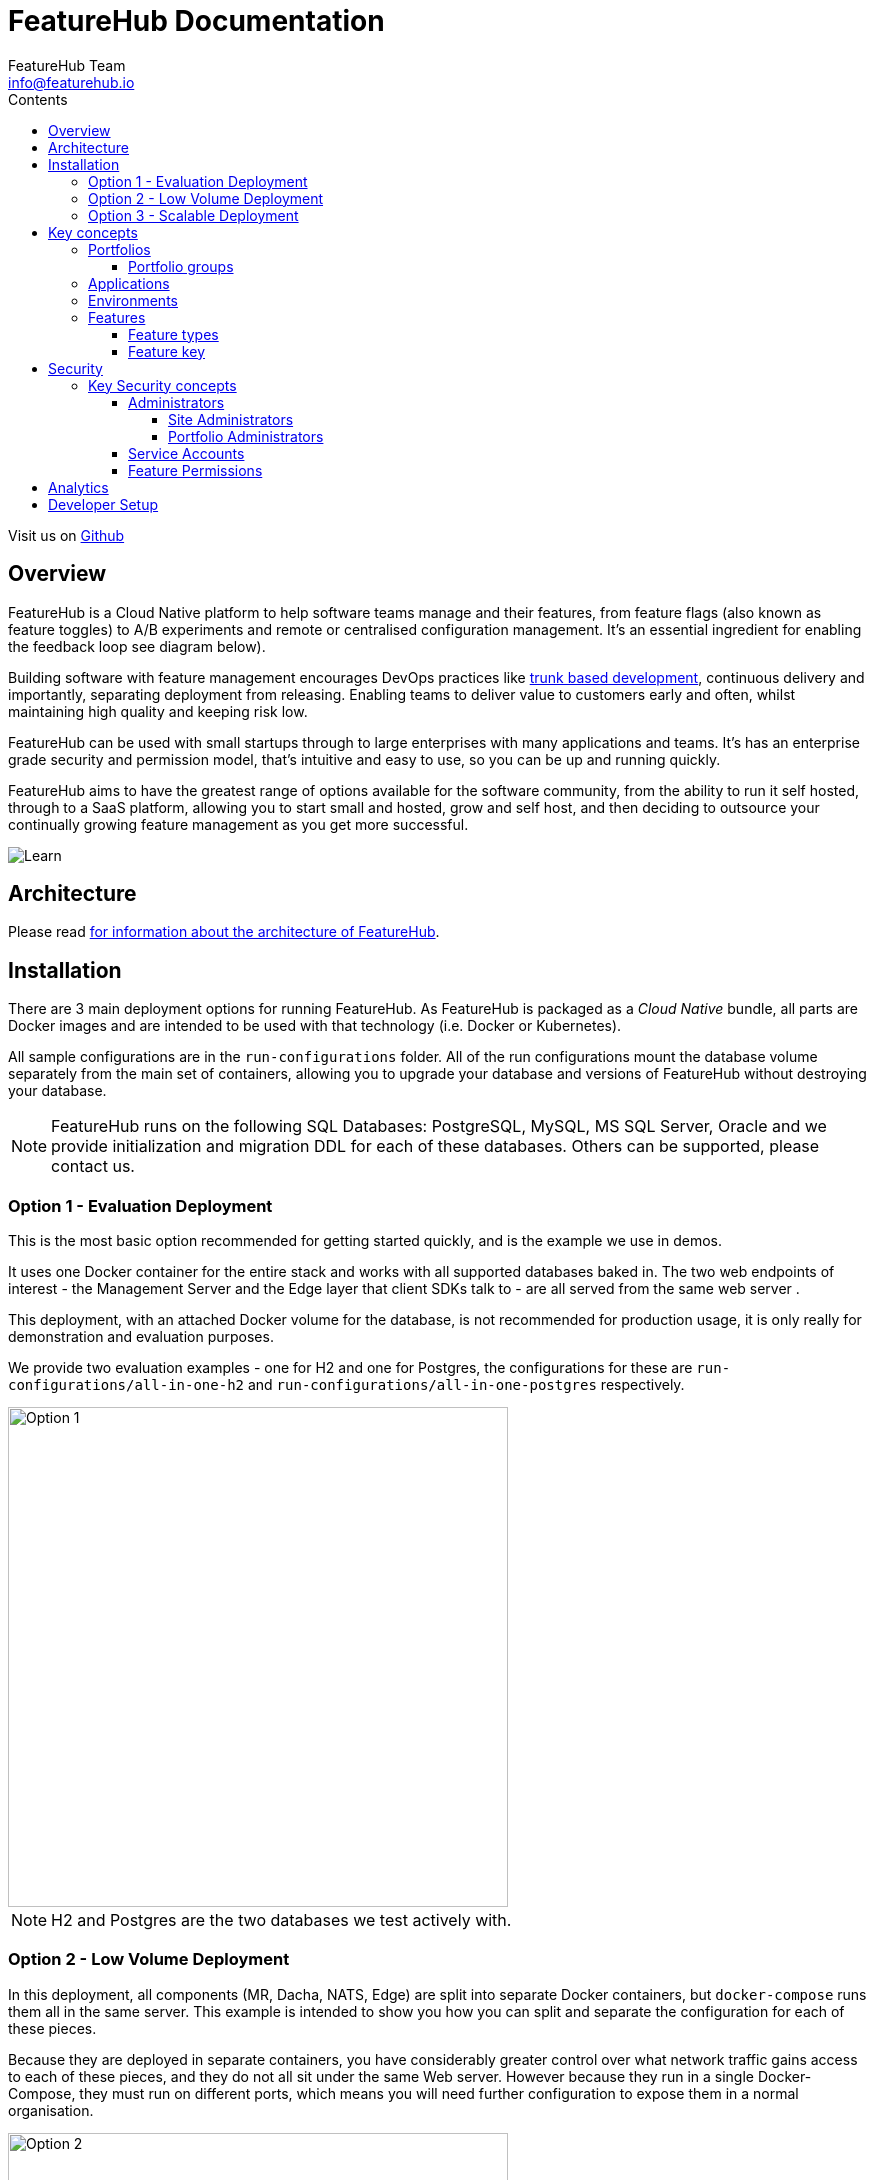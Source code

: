 = FeatureHub Documentation
FeatureHub Team <info@featurehub.io>
ifdef::env-github,env-browser[:outfilesuffix: .adoc]
:toc: left
:toclevels: 4
:toc-title: Contents

Visit us on https://github.com/featurehub-io/featurehub[Github]

== Overview

FeatureHub is a Cloud Native platform to help software teams manage and their features, from feature flags 
(also known as feature toggles) to A/B experiments and remote or centralised configuration management.
It's an essential ingredient for enabling the feedback loop see diagram below).

Building software with feature management encourages DevOps practices like
https://trunkbaseddevelopment.com[trunk based development], continuous delivery and importantly, 
separating deployment from releasing. Enabling teams to deliver value to customers early and often, 
whilst maintaining high quality and keeping risk low.

FeatureHub can be used with small startups through to large enterprises with many applications and teams.
It's has an enterprise grade security and permission model, that's intuitive and easy to use, 
so you can be up and running quickly.

FeatureHub aims to have the greatest range of options available for the software community, from the ability to run
it self hosted, through to a SaaS platform, allowing you to start small and hosted, grow and self host, and then
deciding to outsource your continually growing feature management as you get more successful. 

image::images/fh_learn_build_measure.svg[Learn,Build,Measure]

== Architecture

Please read link:architecture{outfilesuffix}[for information about the architecture of FeatureHub].

== Installation
There are 3 main deployment options for running FeatureHub. As FeatureHub is packaged as a _Cloud Native_
bundle, all parts are Docker images and are intended to be used with that technology (i.e. Docker or Kubernetes).

All sample configurations are in the `run-configurations` folder. All of the run configurations mount the 
database volume separately from the main set of containers, allowing you to upgrade your database and
versions of FeatureHub without destroying your database.

NOTE: FeatureHub runs on the following SQL Databases: PostgreSQL, MySQL, MS SQL Server, Oracle and we provide
initialization and migration DDL for each of these databases. Others can be supported, please contact us.

=== Option 1 - Evaluation Deployment
This is the most basic option recommended for getting started quickly, and is the example we use in demos.

It uses one Docker container for the entire stack and works with all supported databases
baked in. The two web endpoints of interest -  the Management Server and the Edge layer that client
SDKs talk to - are all served from the same web server . 

This deployment, with an attached Docker volume for the database, is not recommended for production usage,
it is only really for demonstration and evaluation purposes.

We provide two evaluation examples - one for H2 and one for Postgres, the configurations for these are 
`run-configurations/all-in-one-h2` and `run-configurations/all-in-one-postgres` respectively.

image::images/fh_deployment_option_1.svg[Option 1,500]

NOTE: H2 and Postgres are the two databases we test actively with.

=== Option 2 - Low Volume Deployment
In this deployment, all components (MR, Dacha, NATS, Edge) are split into separate Docker containers, but 
`docker-compose` runs them all in the same server. This example is intended to show you how you can 
split and separate the configuration for each of these pieces. 

Because they are deployed in separate containers, you have considerably greater control over what 
network traffic gains access to each of these pieces, and they do not all sit under the same Web server. However
because they run in a single Docker-Compose, they must run on different ports, which means you will need further
configuration to expose them in a normal organisation.

image::images/fh_deployment_option_3.svg[Option 2,500]
NOTE: In this `docker-compose` image, there is a database along with an initialization script. If you are wishing
to seriously use this, you will need to run an external database.

=== Option 3 - Scalable Deployment
This option is best if you want to run FeatureHub at scale. Running separate instances of Edge, Cache, NATS and
FeatureHub Server, means you can deploy these components independently for scalability and redundancy. 

NOTE: Inorder to scale FeatureHub Server, you need to have first configured a separate database
(see <<Option 2 - Low Volume Deployment>> above).

== Key concepts
=== Portfolios
Portfolios are simply a collection of one or more applications.  Typically, portfolios are named to match areas of your
business where groups of applications (or application suites) live.  Once created these portfolios
can be managed autonomously (via <<_portfolio_administrators>>) from the rest of FeatureHub.

image::images/fh_overview.svg[Overview,500]

==== Portfolio groups
You can create one or more groups of people, these groups can be used to set various permissions
on the applications and their environments, within the portfolio.  Either use the same groups across application within the
portfolio, or create separate groups for each application.
Some example groups might be:

* _Developers_ (Typically can create features and change feature values in non-production environments)
* _Testers_ (Typically can change feature values in non-production environments)
* _Operations_ (Typically can't create or delete features but can update values in production)

NOTE: Every Portfolio automatically gets a group called "Administrators", Simply adding people to this group will make them administrators for this portfolio.

=== Applications

Applications are where you create features and environments, they belong inside a portfolio.

=== Environments

Applications have one or more environments.
When an application is created there is always an initial environment called `Production` created.
The values of your features are set, per environment.

Every FeatureHub environment has a unique ID, this ID is what you reference in your application via the SDK when you query for the value of a feature you must use this environment ID.

=== Features

Features are the main part of FeatureHub, they can be simple feature flags or more advanced JSON formats.

==== Feature types

You can create features of the following types:

* `BOOLEAN` used for basic feature flags (toggles)
* `NUMBER` numerical values
* `STRING` string values
* `JSON` valid JSON only (typically used for remote configuration)

NOTE: future support will exist for YAML and JSON-Schema to ensure valid configuration for JSON and YAML types.

==== Feature key

The feature key is the reference you use in your application, when you use the SDK,
you can check the value of a feature, referencing the feature key.
It *must be unique* for your application.

NOTE: See <<Feature Permissions>> for details on the various states a feature can have.

== Security

=== Key Security concepts
==== Administrators
There are two types of administrators, *Site Administrators* and *Portfolio Administrators*.

===== Site Administrators
* *Site Administrators* can:
** Create and manage users of the system
** Create and manage portfolios

===== Portfolio Administrators
* *Portfolio Administrators* can:
** Create and manage portfolio groups
** Create applications
** Manage access to applications
** Create Service Accounts

NOTE: Every Portfolio automatically gets a group called "Administrators", Simply adding people to this group will make them administrators for this portfolio.

==== Service Accounts

Service accounts are used for programmatic access to the features for an application.
A service account will need a minimum of `READ` access to an environment in order to access a feature value.

==== Feature Permissions
For each application environment, there are permissions you can assign to portfolio groups or service accounts.

* `READ` Can see the value of a feature
* `LOCK` Can lock a feature, so it's value can't be changed, this gives us a
safety net when deploying incomplete code into production.
(Typically developers and testers keep features locked until they are finished and ready to be set)
* `LOCK` Can unlock a feature, so it's value can be changed
* `EDIT` Can change the value of a feature

NOTE: Groups can also separately be assigned the permission to create, edit and delete entire features.

== Analytics

Please read the following link:analytics{outfilesuffix}[for information about Analytics]

== Developer Setup

Please read link:developers{outfilesuffix}[for information about Developer Setup]
